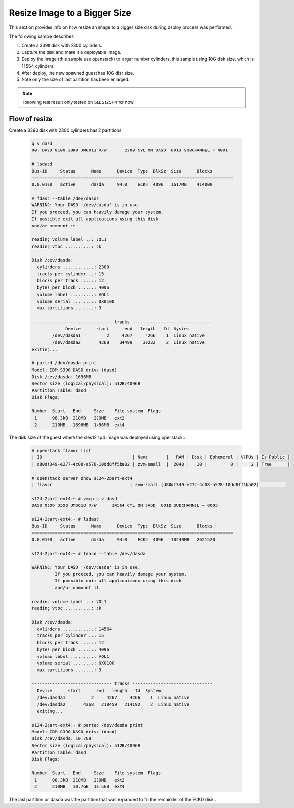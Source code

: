 ..
 Copyright Contributors to the Feilong Project.
 SPDX-License-Identifier: CC-BY-4.0

Resize Image to a Bigger Size
*****************************

This section provides info on how resize an image to a bigger size disk
during deploy process was performed.

The following sample describes:

1. Create a 3390 disk with 2300 cylinders.

2. Capture the disk and make it a deployable image.

3. Deploy the image (this sample use openstack) to larger number cylinders, this sample using 10G disk size, which is 14564 cylinders.

4. After deploy, the new spawned guest has 10G disk size.

5. Note only the size of last partition has been enlarged.

.. note::
  Following test result only tested on SLES12SP4 for now.

Flow of resize
--------------

Create a 3390 disk with 2300 cylinders has 2 partitions.

  .. code-block:: text

    q v dasd
    00: DASD 0100 3390 JM6013 R/W       2300 CYL ON DASD  6013 SUBCHANNEL = 0001

    # lsdasd
    Bus-ID     Status      Name      Device  Type  BlkSz  Size      Blocks
    ==============================================================================
    0.0.0100   active      dasda     94:0    ECKD  4096   1617MB    414000

    # fdasd --table /dev/dasda
    WARNING: Your DASD '/dev/dasda' is in use.
    If you proceed, you can heavily damage your system.
    If possible exit all applications using this disk
    and/or unmount it.

    reading volume label ..: VOL1
    reading vtoc ..........: ok

    Disk /dev/dasda:
      cylinders ............: 2300
      tracks per cylinder ..: 15
      blocks per track .....: 12
      bytes per block ......: 4096
      volume label .........: VOL1
      volume serial ........: 0X0100
      max partitions .......: 3

    ------------------------------- tracks -------------------------------
                 Device      start      end   length   Id  System
            /dev/dasda1          2     4267     4266    1  Linux native
            /dev/dasda2       4268    34499    30232    2  Linux native
    exiting...

    # parted /dev/dasda print
    Model: IBM S390 DASD drive (dasd)
    Disk /dev/dasda: 1696MB
    Sector size (logical/physical): 512B/4096B
    Partition Table: dasd
    Disk Flags: 

    Number  Start   End     Size    File system  Flags
     1      98.3kB  210MB   210MB   ext2
     2      210MB   1696MB  1486MB  ext4

The disk size of the guest where the sles12 sp4 image was deployed using openstack.:

  .. code-block:: text

    # openstack flavor list
    | ID                                   | Name       |   RAM | Disk | Ephemeral | VCPUs | Is Public |
    | d80df349-e277-4c08-a578-10dd8ff5ba02 | zvm-small  |  2048 |   10 |         0 |     2 | True      |

    # openstack server show s124-2part-ext4
    | flavor                              | zvm-small (d80df349-e277-4c08-a578-10dd8ff5ba02)          |

    s124-2part-ext4:~ # vmcp q v dasd
    DASD 0100 3390 JM601B R/W      14564 CYL ON DASD  601B SUBCHANNEL = 0003

    s124-2part-ext4:~ # lsdasd
    Bus-ID     Status      Name      Device  Type  BlkSz  Size      Blocks
    ==============================================================================
    0.0.0100   active      dasda     94:0    ECKD  4096   10240MB   2621520

    s124-2part-ext4:~ # fdasd --table /dev/dasda

    WARNING: Your DASD '/dev/dasda' is in use.
             If you proceed, you can heavily damage your system.
             If possible exit all applications using this disk
             and/or unmount it.

    reading volume label ..: VOL1
    reading vtoc ..........: ok

    Disk /dev/dasda:
      cylinders ............: 14564
      tracks per cylinder ..: 15
      blocks per track .....: 12
      bytes per block ......: 4096
      volume label .........: VOL1
      volume serial ........: 0X0100
      max partitions .......: 3

    ------------------------------- tracks -------------------------------
      Device      start      end   length   Id  System
      /dev/dasda1          2     4267     4266    1  Linux native
      /dev/dasda2       4268   218459   214192    2  Linux native
      exiting...

    s124-2part-ext4:~ # parted /dev/dasda print
    Model: IBM S390 DASD drive (dasd)
    Disk /dev/dasda: 10.7GB
    Sector size (logical/physical): 512B/4096B
    Partition Table: dasd
    Disk Flags:

    Number  Start   End     Size    File system  Flags
     1      98.3kB  210MB   210MB   ext2
     2      210MB   10.7GB  10.5GB  ext4

The last partition on dasda was the partition that was expanded to fill the remainder of the ECKD disk .
